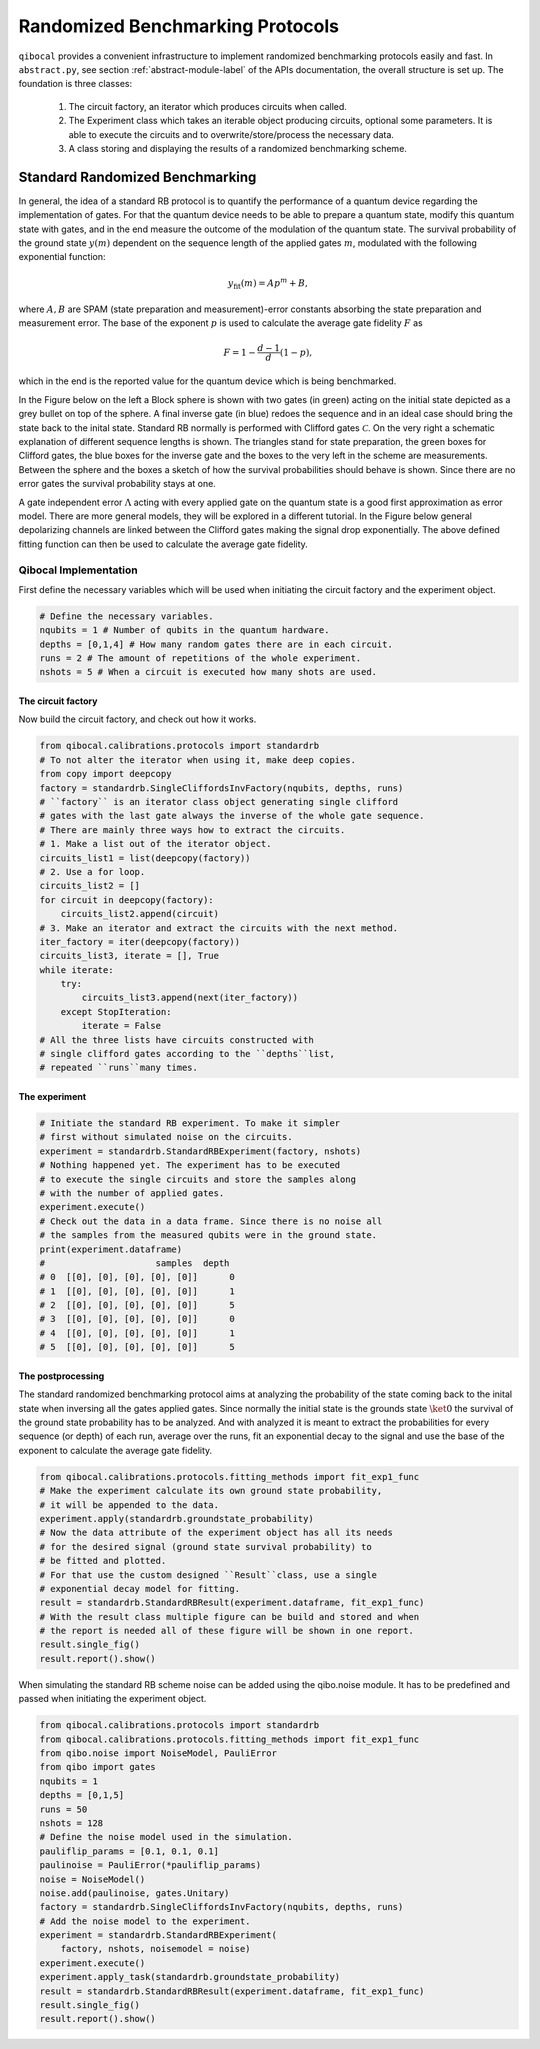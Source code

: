 
=================================
Randomized Benchmarking Protocols
=================================

``qibocal`` provides a convenient infrastructure to implement randomized benchmarking protocols
easily and fast. In ``abstract.py``, see section :ref:`abstract-module-label` of the APIs documentation,
the overall structure is set up.
The foundation is three classes:

    1. The circuit factory, an iterator which produces circuits when called.
    2. The Experiment class which takes an iterable object producing circuits, optional some parameters. It is able to execute the circuits and to overwrite/store/process the necessary data.
    3. A class storing and displaying the results of a randomized benchmarking scheme.

Standard Randomized Benchmarking
================================

In general, the idea of a standard RB protocol is to quantify the performance of a quantum device
regarding the implementation of gates.
For that the quantum device needs to be able to prepare a quantum state, modify this quantum state with gates,
and in the end measure the outcome of the modulation of the quantum state.
The survival probability of the ground state :math:`y(m)` dependent on the sequence length
of the applied gates :math:`m`, modulated with the following exponential function:

.. math::
    y_{\text{fit}}(m) = Ap^m+B,

where :math:`A, B` are SPAM (state preparation and measurement)-error constants  absorbing the state preparation and measurement error.
The base of the exponent :math:`p` is used to calculate the average gate fidelity :math:`F` as

.. math::
    F = 1-\frac{d-1}{d}(1-p),

which in the end is the reported value for the quantum device which is being benchmarked.

In the Figure below on the left a Block sphere is shown with two gates (in green) acting on the initial state
depicted as a grey bullet on top of the sphere. A final inverse gate (in blue) redoes the sequence and
in an ideal case should bring the state back to the inital state.
Standard RB normally is performed with Clifford gates :math:`\mathcal{C}`.
On the very right a schematic explanation of different sequence lengths is shown.
The triangles stand for state preparation, the green boxes for Clifford gates, the blue boxes for
the inverse gate and the boxes to the very left in the scheme are measurements.
Between the sphere and the boxes a sketch of how the survival probabilities should behave
is shown. Since there are no error gates the survival probability stays at one.


.. image:: images/StandardRB_noerror.png
  :width: 700
  :alt: Error less Bloch sphere next to an image depicting the survival probability vs sequence length next to an image of state preparation + unitary manipulation + measurements

A gate independent error :math:`\Lambda` acting with every applied gate on the quantum state
is a good first approximation as error model.
There are more general models, they will be explored in a different tutorial.
In the Figure below general depolarizing channels are linked between the Clifford gates making
the signal drop exponentially.
The above defined fitting function can then be used to calculate the average gate fidelity.

.. image:: images/StandardRB_error.png
  :width: 700
  :alt: Error Bloch sphere next to an image depicting the survival probability vs sequence length next to an image of state preparation + unitary manipulation + measurements


Qibocal Implementation
^^^^^^^^^^^^^^^^^^^^^^

First define the necessary variables which will be used when initiating the
circuit factory and the experiment object.

.. code-block:: python

    # Define the necessary variables.
    nqubits = 1 # Number of qubits in the quantum hardware.
    depths = [0,1,4] # How many random gates there are in each circuit.
    runs = 2 # The amount of repetitions of the whole experiment.
    nshots = 5 # When a circuit is executed how many shots are used.

The circuit factory
"""""""""""""""""""

Now build the circuit factory, and check out how it works.

.. code-block:: python

    from qibocal.calibrations.protocols import standardrb
    # To not alter the iterator when using it, make deep copies.
    from copy import deepcopy
    factory = standardrb.SingleCliffordsInvFactory(nqubits, depths, runs)
    # ``factory`` is an iterator class object generating single clifford
    # gates with the last gate always the inverse of the whole gate sequence.
    # There are mainly three ways how to extract the circuits.
    # 1. Make a list out of the iterator object.
    circuits_list1 = list(deepcopy(factory))
    # 2. Use a for loop.
    circuits_list2 = []
    for circuit in deepcopy(factory):
        circuits_list2.append(circuit)
    # 3. Make an iterator and extract the circuits with the next method.
    iter_factory = iter(deepcopy(factory))
    circuits_list3, iterate = [], True
    while iterate:
        try:
            circuits_list3.append(next(iter_factory))
        except StopIteration:
            iterate = False
    # All the three lists have circuits constructed with
    # single clifford gates according to the ``depths``list,
    # repeated ``runs``many times.

The experiment
""""""""""""""

.. code-block:: python

    # Initiate the standard RB experiment. To make it simpler
    # first without simulated noise on the circuits.
    experiment = standardrb.StandardRBExperiment(factory, nshots)
    # Nothing happened yet. The experiment has to be executed
    # to execute the single circuits and store the samples along
    # with the number of applied gates.
    experiment.execute()
    # Check out the data in a data frame. Since there is no noise all
    # the samples from the measured qubits were in the ground state.
    print(experiment.dataframe)
    #                     samples  depth
    # 0  [[0], [0], [0], [0], [0]]      0
    # 1  [[0], [0], [0], [0], [0]]      1
    # 2  [[0], [0], [0], [0], [0]]      5
    # 3  [[0], [0], [0], [0], [0]]      0
    # 4  [[0], [0], [0], [0], [0]]      1
    # 5  [[0], [0], [0], [0], [0]]      5

The postprocessing
""""""""""""""""""

The standard randomized benchmarking protocol aims at analyzing the probability
of the state coming back to the inital state when inversing all the gates applied gates.
Since normally the initial state is the grounds state :math:`\ket{0}` the survival
of the ground state probability has to be analyzed.
And with analyzed it is meant to extract the probabilities for every sequence (or depth)
of each run, average over the runs, fit an exponential decay to the signal and use the
base of the exponent to calculate the average gate fidelity.

.. code-block:: python

    from qibocal.calibrations.protocols.fitting_methods import fit_exp1_func
    # Make the experiment calculate its own ground state probability,
    # it will be appended to the data.
    experiment.apply(standardrb.groundstate_probability)
    # Now the data attribute of the experiment object has all its needs
    # for the desired signal (ground state survival probability) to
    # be fitted and plotted.
    # For that use the custom designed ``Result``class, use a single
    # exponential decay model for fitting.
    result = standardrb.StandardRBResult(experiment.dataframe, fit_exp1_func)
    # With the result class multiple figure can be build and stored and when
    # the report is needed all of these figure will be shown in one report.
    result.single_fig()
    result.report().show()

.. image:: images/Example_standardRB_report.png
  :width: 600
  :alt: Screenshot of Report when executing the code from above

When simulating the standard RB scheme noise can be added using the qibo.noise module.
It has to be predefined and passed when initiating the experiment object.

.. code-block:: python

    from qibocal.calibrations.protocols import standardrb
    from qibocal.calibrations.protocols.fitting_methods import fit_exp1_func
    from qibo.noise import NoiseModel, PauliError
    from qibo import gates
    nqubits = 1
    depths = [0,1,5]
    runs = 50
    nshots = 128
    # Define the noise model used in the simulation.
    pauliflip_params = [0.1, 0.1, 0.1]
    paulinoise = PauliError(*pauliflip_params)
    noise = NoiseModel()
    noise.add(paulinoise, gates.Unitary)
    factory = standardrb.SingleCliffordsInvFactory(nqubits, depths, runs)
    # Add the noise model to the experiment.
    experiment = standardrb.StandardRBExperiment(
        factory, nshots, noisemodel = noise)
    experiment.execute()
    experiment.apply_task(standardrb.groundstate_probability)
    result = standardrb.StandardRBResult(experiment.dataframe, fit_exp1_func)
    result.single_fig()
    result.report().show()

.. image:: images/Example_standardRBerror_report.png
  :width: 600
  :alt: Screenshot of Report when executing the code from above
